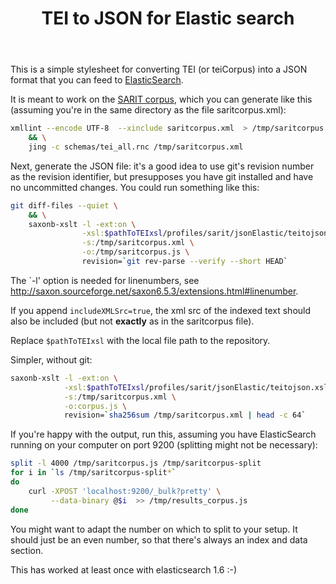 #+TITLE: TEI to JSON for Elastic search

This is a simple stylesheet for converting TEI (or teiCorpus) into a
JSON format that you can feed to [[http://www.elastic.co/][ElasticSearch]].

It is meant to work on the [[https://github.com/sarit/SARIT-corpus][SARIT corpus]], which you can generate like
this (assuming you're in the same directory as the file
saritcorpus.xml):

#+BEGIN_SRC sh
  xmllint --encode UTF-8  --xinclude saritcorpus.xml  > /tmp/saritcorpus.xml \
      && \
      jing -c schemas/tei_all.rnc /tmp/saritcorpus.xml
#+END_SRC

Next, generate the JSON file: it's a good idea to use git's revision
number as the revision identifier, but presupposes you have git
installed and have no uncommitted changes.  You could run something
like this:

#+BEGIN_SRC sh
      git diff-files --quiet \
          && \
          saxonb-xslt -l -ext:on \
                      -xsl:$pathToTEIxsl/profiles/sarit/jsonElastic/teitojson.xsl \
                      -s:/tmp/saritcorpus.xml \
                      -o:/tmp/saritcorpus.js \
                      revision=`git rev-parse --verify --short HEAD`
#+END_SRC

The `-l' option is needed for linenumbers, see
http://saxon.sourceforge.net/saxon6.5.3/extensions.html#linenumber.

If you append ~includeXMLSrc=true~, the xml src of the indexed text
should also be included (but not *exactly* as in the saritcorpus file).

Replace ~$pathToTEIxsl~ with the local file path to the repository.

Simpler, without git:

#+BEGIN_SRC sh
  saxonb-xslt -l -ext:on \
              -xsl:$pathToTEIxsl/profiles/sarit/jsonElastic/teitojson.xsl \
              -s:/tmp/saritcorpus.xml \
              -o:corpus.js \
              revision=`sha256sum /tmp/saritcorpus.xml | head -c 64`
#+END_SRC


If you're happy with the output, run this, assuming you have
ElasticSearch running on your computer on port 9200 (splitting might
not be necessary):

#+BEGIN_SRC sh
  split -l 4000 /tmp/saritcorpus.js /tmp/saritcorpus-split
  for i in `ls /tmp/saritcorpus-split*` 
  do 
      curl -XPOST 'localhost:9200/_bulk?pretty' \
           --data-binary @$i  >> /tmp/results_corpus.js
  done
#+END_SRC

You might want to adapt the number on which to split to your setup. It
should just be an even number, so that there's always an index and
data section. 

This has worked at least once with elasticsearch 1.6 :-)
